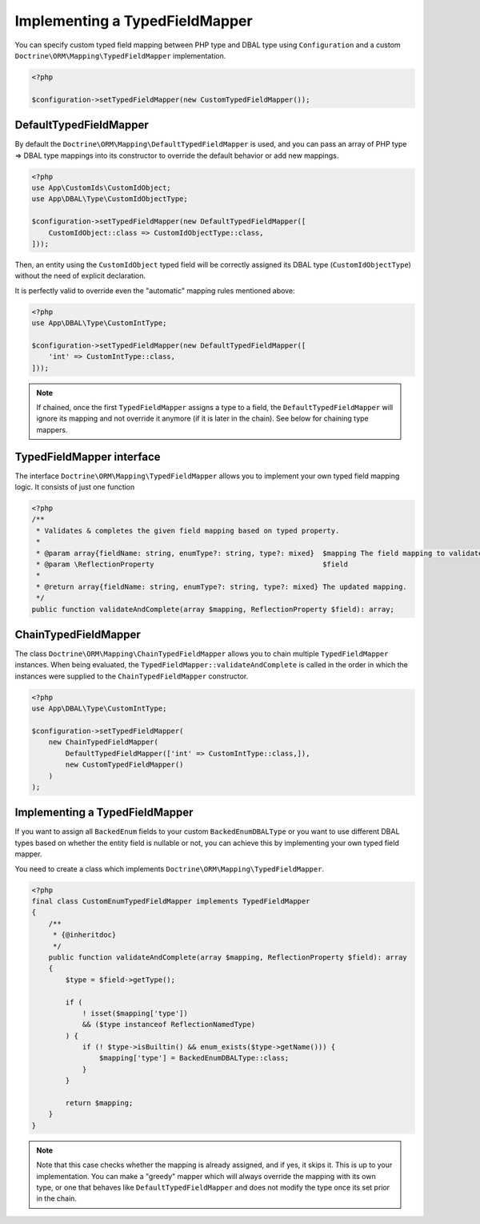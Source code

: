 Implementing a TypedFieldMapper
===============================

.. versionadded:: 2.14

You can specify custom typed field mapping between PHP type and DBAL type using ``Configuration``
and a custom ``Doctrine\ORM\Mapping\TypedFieldMapper`` implementation.

.. code-block:: php

    <?php

    $configuration->setTypedFieldMapper(new CustomTypedFieldMapper());


DefaultTypedFieldMapper
-----------------------

By default the ``Doctrine\ORM\Mapping\DefaultTypedFieldMapper`` is used, and you can pass an array of
PHP type => DBAL type mappings into its constructor to override the default behavior or add new mappings.

.. code-block:: php

    <?php
    use App\CustomIds\CustomIdObject;
    use App\DBAL\Type\CustomIdObjectType;

    $configuration->setTypedFieldMapper(new DefaultTypedFieldMapper([
        CustomIdObject::class => CustomIdObjectType::class,
    ]));

Then, an entity using the ``CustomIdObject`` typed field will be correctly assigned its DBAL type
(``CustomIdObjectType``) without the need of explicit declaration.

.. configuration-block::

    .. code-block:: attribute

        <?php
        #[ORM\Entity]
        #[ORM\Table(name: 'cms_users_typed_with_custom_typed_field')]
        class UserTypedWithCustomTypedField
        {
            #[ORM\Column]
            public CustomIdObject $customId;

            // ...
        }

    .. code-block:: annotation

        <?php
        /**
         * @Entity
         * @Table(name="cms_users_typed_with_custom_typed_field")
         */
        class UserTypedWithCustomTypedField
        {
            /** @Column */
            public CustomIdObject $customId;

            // ...
        }

    .. code-block:: xml

        <doctrine-mapping>
          <entity name="UserTypedWithCustomTypedField">
            <field name="customId"/>
            <!-- -->
          </entity>
        </doctrine-mapping>

    .. code-block:: yaml

        UserTypedWithCustomTypedField:
          type: entity
          fields:
            customId: ~

It is perfectly valid to override even the "automatic" mapping rules mentioned above:

.. code-block:: php

    <?php
    use App\DBAL\Type\CustomIntType;

    $configuration->setTypedFieldMapper(new DefaultTypedFieldMapper([
        'int' => CustomIntType::class,
    ]));

.. note::

    If chained, once the first ``TypedFieldMapper`` assigns a type to a field, the ``DefaultTypedFieldMapper`` will
    ignore its mapping and not override it anymore (if it is later in the chain). See below for chaining type mappers.


TypedFieldMapper interface
-------------------------
The interface ``Doctrine\ORM\Mapping\TypedFieldMapper`` allows you to implement your own
typed field mapping logic. It consists of just one function


.. code-block:: php

    <?php
    /**
     * Validates & completes the given field mapping based on typed property.
     *
     * @param array{fieldName: string, enumType?: string, type?: mixed}  $mapping The field mapping to validate & complete.
     * @param \ReflectionProperty                                        $field
     *
     * @return array{fieldName: string, enumType?: string, type?: mixed} The updated mapping.
     */
    public function validateAndComplete(array $mapping, ReflectionProperty $field): array;


ChainTypedFieldMapper
---------------------

The class ``Doctrine\ORM\Mapping\ChainTypedFieldMapper`` allows you to chain multiple ``TypedFieldMapper`` instances.
When being evaluated, the ``TypedFieldMapper::validateAndComplete`` is called in the order in which
the instances were supplied to the ``ChainTypedFieldMapper`` constructor.

.. code-block:: php

    <?php
    use App\DBAL\Type\CustomIntType;

    $configuration->setTypedFieldMapper(
        new ChainTypedFieldMapper(
            DefaultTypedFieldMapper(['int' => CustomIntType::class,]),
            new CustomTypedFieldMapper()
        )
    );


Implementing a TypedFieldMapper
-------------------------------

If you want to assign all ``BackedEnum`` fields to your custom ``BackedEnumDBALType`` or you want to use different
DBAL types based on whether the entity field is nullable or not, you can achieve this by implementing your own
typed field mapper.

You need to create a class which implements ``Doctrine\ORM\Mapping\TypedFieldMapper``.

.. code-block:: php

    <?php
    final class CustomEnumTypedFieldMapper implements TypedFieldMapper
    {
        /**
         * {@inheritdoc}
         */
        public function validateAndComplete(array $mapping, ReflectionProperty $field): array
        {
            $type = $field->getType();

            if (
                ! isset($mapping['type'])
                && ($type instanceof ReflectionNamedType)
            ) {
                if (! $type->isBuiltin() && enum_exists($type->getName())) {
                    $mapping['type'] = BackedEnumDBALType::class;
                }
            }

            return $mapping;
        }
    }

.. note::

    Note that this case checks whether the mapping is already assigned, and if yes, it skips it. This is up to your
    implementation. You can make a "greedy" mapper which will always override the mapping with its own type, or one
    that behaves like ``DefaultTypedFieldMapper`` and does not modify the type once its set prior in the chain.